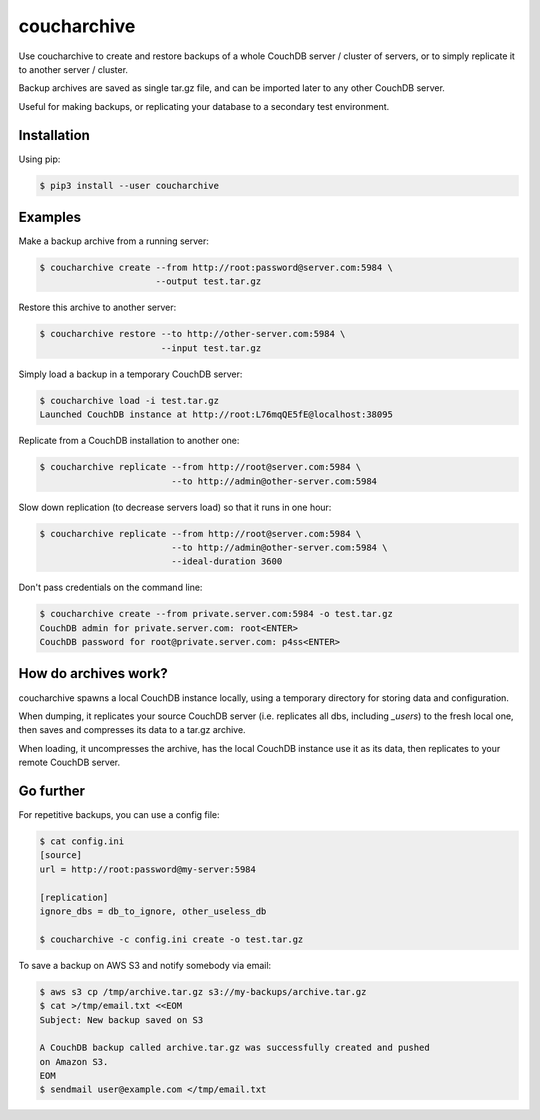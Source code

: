 coucharchive
============

Use coucharchive to create and restore backups of a whole CouchDB server /
cluster of servers, or to simply replicate it to another server / cluster.

Backup archives are saved as single tar.gz file, and can be imported later to
any other CouchDB server.

Useful for making backups, or replicating your database to a secondary test
environment.

Installation
------------

Using pip:

.. code:: bash

 $ pip3 install --user coucharchive

Examples
--------

Make a backup archive from a running server:

.. code:: bash

 $ coucharchive create --from http://root:password@server.com:5984 \
                       --output test.tar.gz

Restore this archive to another server:

.. code:: bash

 $ coucharchive restore --to http://other-server.com:5984 \
                        --input test.tar.gz

Simply load a backup in a temporary CouchDB server:

.. code:: bash

 $ coucharchive load -i test.tar.gz
 Launched CouchDB instance at http://root:L76mqQE5fE@localhost:38095

Replicate from a CouchDB installation to another one:

.. code:: bash

 $ coucharchive replicate --from http://root@server.com:5984 \
                          --to http://admin@other-server.com:5984

Slow down replication (to decrease servers load) so that it runs in one hour:

.. code:: bash

 $ coucharchive replicate --from http://root@server.com:5984 \
                          --to http://admin@other-server.com:5984 \
                          --ideal-duration 3600

Don't pass credentials on the command line:

.. code:: bash

 $ coucharchive create --from private.server.com:5984 -o test.tar.gz
 CouchDB admin for private.server.com: root<ENTER>
 CouchDB password for root@private.server.com: p4ss<ENTER>

How do archives work?
---------------------

coucharchive spawns a local CouchDB instance locally, using a temporary directory
for storing data and configuration.

When dumping, it replicates your source CouchDB server (i.e. replicates all dbs,
including `_users`) to the fresh local one, then saves and compresses its data
to a tar.gz archive.

When loading, it uncompresses the archive, has the local CouchDB instance use it
as its data, then replicates to your remote CouchDB server.

Go further
----------

For repetitive backups, you can use a config file:

.. code:: bash

 $ cat config.ini
 [source]
 url = http://root:password@my-server:5984

 [replication]
 ignore_dbs = db_to_ignore, other_useless_db

 $ coucharchive -c config.ini create -o test.tar.gz

To save a backup on AWS S3 and notify somebody via email:

.. code:: bash

 $ aws s3 cp /tmp/archive.tar.gz s3://my-backups/archive.tar.gz
 $ cat >/tmp/email.txt <<EOM
 Subject: New backup saved on S3

 A CouchDB backup called archive.tar.gz was successfully created and pushed
 on Amazon S3.
 EOM
 $ sendmail user@example.com </tmp/email.txt

